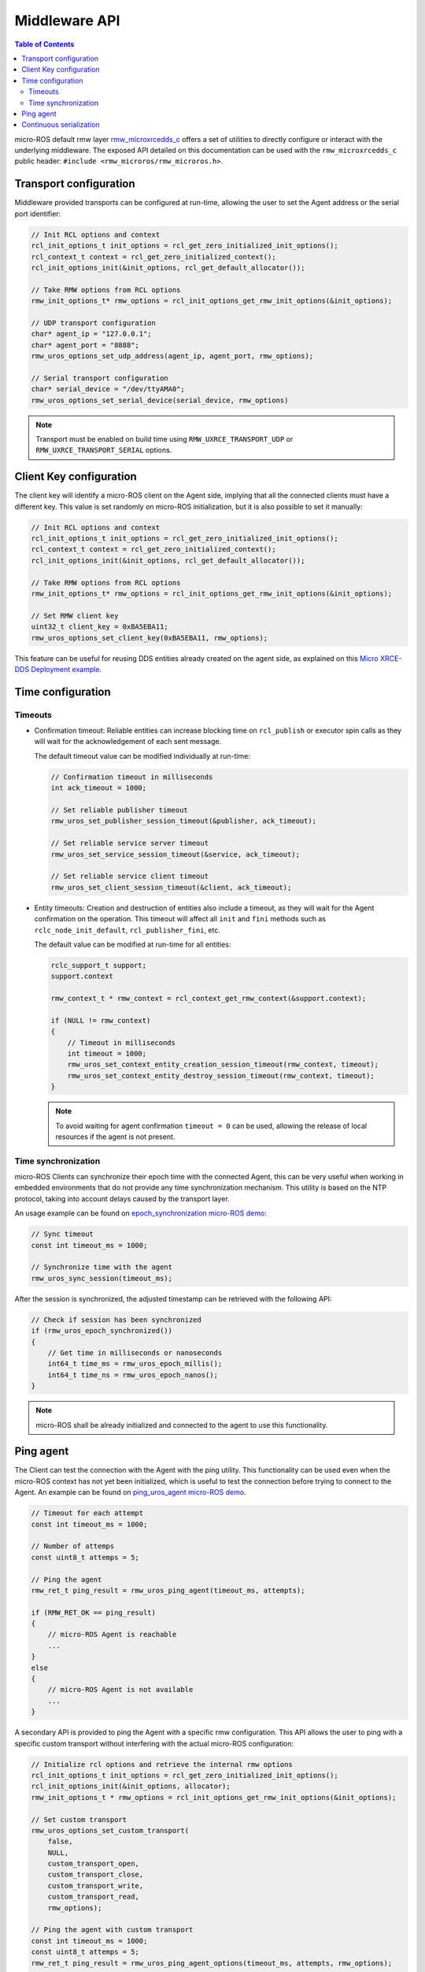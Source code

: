 .. _tutorials_micro_user_middleware:

.. TODO: In other tutorials:
   - Custom allocators API
   - Set custom transport API
   - Error handling
   - Discovery ?

Middleware API
========================

.. contents:: Table of Contents
    :depth: 2
    :local:
    :backlinks: none

micro-ROS default rmw layer `rmw_microxrcedds_c <https://github.com/micro-ROS/rmw_microxrcedds>`_ offers a set of utilities to directly configure or interact with the underlying middleware.
The exposed API detailed on this documentation can be used with the ``rmw_microxrcedds_c`` public header: ``#include <rmw_microros/rmw_microros.h>``.

Transport configuration
-----------------------

Middleware provided transports can be configured at run-time, allowing the user to set the Agent address or the serial port identifier:

.. code-block:: c

    // Init RCL options and context
    rcl_init_options_t init_options = rcl_get_zero_initialized_init_options();
    rcl_context_t context = rcl_get_zero_initialized_context();
    rcl_init_options_init(&init_options, rcl_get_default_allocator());

    // Take RMW options from RCL options
    rmw_init_options_t* rmw_options = rcl_init_options_get_rmw_init_options(&init_options);

    // UDP transport configuration
    char* agent_ip = "127.0.0.1";
    char* agent_port = "8888";
    rmw_uros_options_set_udp_address(agent_ip, agent_port, rmw_options);

    // Serial transport configuration
    char* serial_device = "/dev/ttyAMA0";
    rmw_uros_options_set_serial_device(serial_device, rmw_options)

.. note::

   Transport must be enabled on build time using ``RMW_UXRCE_TRANSPORT_UDP`` or ``RMW_UXRCE_TRANSPORT_SERIAL`` options.

Client Key configuration
------------------------

The client key will identify a micro-ROS client on the Agent side, implying that all the connected clients must have a different key.
This value is set randomly on micro-ROS initialization, but it is also possible to set it manually:

.. code-block:: c

    // Init RCL options and context
    rcl_init_options_t init_options = rcl_get_zero_initialized_init_options();
    rcl_context_t context = rcl_get_zero_initialized_context();
    rcl_init_options_init(&init_options, rcl_get_default_allocator());

    // Take RMW options from RCL options
    rmw_init_options_t* rmw_options = rcl_init_options_get_rmw_init_options(&init_options);

    // Set RMW client key
    uint32_t client_key = 0xBA5EBA11;
    rmw_uros_options_set_client_key(0xBA5EBA11, rmw_options);

This feature can be useful for reusing DDS entities already created on the agent side, as explained on this `Micro XRCE-DDS Deployment example <https://micro-xrce-dds.docs.eprosima.com/en/latest/getting_started.html#deployment-example>`_.

Time configuration
------------------

Timeouts
^^^^^^^^

- Confirmation timeout: Reliable entities can increase blocking time on ``rcl_publish`` or executor spin calls as they will wait for the acknowledgement of each sent message.

  The default timeout value can be modified individually at run-time:

  .. code-block:: c

    // Confirmation timeout in milliseconds
    int ack_timeout = 1000;

    // Set reliable publisher timeout
    rmw_uros_set_publisher_session_timeout(&publisher, ack_timeout);

    // Set reliable service server timeout
    rmw_uros_set_service_session_timeout(&service, ack_timeout);

    // Set reliable service client timeout
    rmw_uros_set_client_session_timeout(&client, ack_timeout);


- Entity timeouts: Creation and destruction of entities also include a timeout, as they will wait for the Agent confirmation on the operation. This timeout will affect all ``init`` and ``fini`` methods such as ``rclc_node_init_default``, ``rcl_publisher_fini``, etc.

  The default value can be modified at run-time for all entities:

  .. code-block:: c

      rclc_support_t support;
      support.context

      rmw_context_t * rmw_context = rcl_context_get_rmw_context(&support.context);

      if (NULL != rmw_context)
      {
          // Timeout in milliseconds
          int timeout = 1000;
          rmw_uros_set_context_entity_creation_session_timeout(rmw_context, timeout);
          rmw_uros_set_context_entity_destroy_session_timeout(rmw_context, timeout);
      }


  .. note::

    To avoid waiting for agent confirmation ``timeout = 0`` can be used, allowing the release of local resources if the agent is not present.

Time synchronization
^^^^^^^^^^^^^^^^^^^^

micro-ROS Clients can synchronize their epoch time with the connected Agent, this can be very useful when working in embedded environments that do not provide any time synchronization mechanism.
This utility is based on the NTP protocol, taking into account delays caused by the transport layer.

An usage example can be found on `epoch_synchronization micro-ROS demo <https://github.com/micro-ROS/micro-ROS-demos/blob/humble/rclc/epoch_synchronization/main.c>`_:

.. code-block:: c

    // Sync timeout
    const int timeout_ms = 1000;

    // Synchronize time with the agent
    rmw_uros_sync_session(timeout_ms);


After the session is synchronized, the adjusted timestamp can be retrieved with the following API:

.. code-block:: c

    // Check if session has been synchronized
    if (rmw_uros_epoch_synchronized())
    {
        // Get time in milliseconds or nanoseconds
        int64_t time_ms = rmw_uros_epoch_millis();
        int64_t time_ns = rmw_uros_epoch_nanos();
    }

.. note::

    micro-ROS shall be already initialized and connected to the agent to use this functionality.

Ping agent
----------

The Client can test the connection with the Agent with the ping utility. This functionality can be used even when the micro-ROS context has not yet been initialized, which is useful to test the connection before trying to connect to the Agent. An example can be found on `ping_uros_agent micro-ROS demo <https://github.com/micro-ROS/micro-ROS-demos/blob/humble/rclc/ping_uros_agent/main.c>`_.

.. code-block:: c

    // Timeout for each attempt
    const int timeout_ms = 1000;

    // Number of attemps
    const uint8_t attemps = 5;

    // Ping the agent
    rmw_ret_t ping_result = rmw_uros_ping_agent(timeout_ms, attempts);

    if (RMW_RET_OK == ping_result)
    {
        // micro-ROS Agent is reachable
        ...
    }
    else
    {
        // micro-ROS Agent is not available
        ...
    }

A secondary API is provided to ping the Agent with a specific rmw configuration. This API allows the user to ping with a specific custom transport without interfering with the actual micro-ROS configuration:

.. code-block:: c

    // Initialize rcl options and retrieve the internal rmw options
    rcl_init_options_t init_options = rcl_get_zero_initialized_init_options();
    rcl_init_options_init(&init_options, allocator);
    rmw_init_options_t * rmw_options = rcl_init_options_get_rmw_init_options(&init_options);

    // Set custom transport
    rmw_uros_options_set_custom_transport(
        false,
        NULL,
        custom_transport_open,
        custom_transport_close,
        custom_transport_write,
        custom_transport_read,
        rmw_options);

    // Ping the agent with custom transport
    const int timeout_ms = 1000;
    const uint8_t attemps = 5;
    rmw_ret_t ping_result = rmw_uros_ping_agent_options(timeout_ms, attempts, rmw_options);

    if (RMW_RET_OK == ping_result)
    {
        // micro-ROS Agent is reachable
        ...
    }
    else
    {
        // micro-ROS Agent is not available
        ...
    }

Continuous serialization
-----------------------

..   TODO(acuadros95): Do we have an example of this?

This utility allows the client to serialize and send data up to a customized size. The user can set the topic length and then serialize the data within the publish process.

Two callbacks need to be defined and added to the ``rmw``. It is recommended to clean the callbacks after the publication, to avoid interferences with other topics on the same process:

.. code-block:: c

    // Set serialization callbacks
    rmw_uros_set_continous_serialization_callbacks(size_cb, serialization_cb);

    // Publish message
    rcl_publish(...);

    // Clean callbacks
    rmw_uros_set_continous_serialization_callbacks(NULL, NULL);

- Size callback:

  This callback will pass a pointer with the calculated message size. The user is responsible of increase this size to the expected value:

  .. code-block:: c

      // Function prototype
      void (* rmw_uros_continous_serialization_size)(uint32_t *);

      // Implementation example
      void size_cb(uint32_t * topic_length)
      {
          // Increase message size
          *topic_length += ucdr_alignment(*topic_length, sizeof(uint32_t)) + sizeof(uint32_t);
          *topic_length += IMAGE_BYTES;
      }

- Serialize callback:

  This callback gives the user the message buffer to be completed. The user is responsible of serialize the data up to the length established on the size callback:

  .. code-block:: c

      // Function prototype:
      void (* rmw_uros_continous_serialization)(ucdrBuffer *);

      // Implementation example
      void serialization_cb(ucdrBuffer * ucdr)
      {
          size_t len = 0;
          micro_ros_fragment_t fragment;

          // Serialize array size
          ucdr_serialize_uint32_t(ucdr, IMAGE_BYTES);

          while(len < IMAGE_BYTES)
          {
            // Wait for new image "fragment"
            ...

            // Serialize data fragment
            ucdr_serialize_array_uint8_t(ucdr, fragment.data, fragment.len);
            len += fragment.len;
          }
      }

  Note that when this callback ends, the message will be published.
